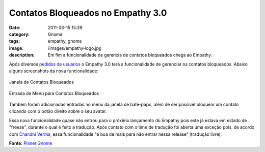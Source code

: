 Contatos Bloqueados no Empathy 3.0
##################################
:date: 2011-03-15 15:39
:category: Gnome
:tags: empathy, gnome
:image: /images/empathy-logo.jpg
:description: Em fim a funcionalidade de gerencia de contatos bloqueados chega ao Empathy.

Após diversos `pedidos de usuários`_ o Empathy 3.0 terá a funcionalidade de gerenciar os contatos bloqueados. Abaixo alguns screenshots da nova funcionalidade:

.. figure:: {filename}/images/BlockedContacts.png
        :alt: Blocked Contacts Window
        :align: center
        :target: {filename}/images/BlockedContacts.png

        Janela de Contatos Bloqueados

.. figure:: {filename}/images/MenuEntryBlock.png
        :alt: Block Menu Entry
        :align: center
        :target: {filename}/images/MenuEntryBlock.png

        Entrada de Menu para Contatos Bloqueados

Também foram adicionadas entradas no menu da janela de bate-papo, além de ser possível bloquear um contato clicando com o botão direito sobre o seu avatar.

.. more

Essa nova funcionalidade quase não entrou para o próximo lançamento do Empathy pois este já estava em estado de "freeze", durante o qual é feito a tradução. Após contato com o time de tradução foi aberta uma exceção pois, de acordo com `Chandni Verma`_, essa funcionalidade "é boa de mais para não entrar nessa release" (tradução livre).

**Fonte:** `Planet Gnome`_

.. _pedidos de usuários: https://bugzilla.gnome.org/show_bug.cgi?id=618787
.. _|image2|: http://blogs.codecommunity.org/mindbending/contatos-bloqueados-no-empathy-3-0/blockedcontacts/
.. _|image3|: http://blogs.codecommunity.org/mindbending/contatos-bloqueados-no-empathy-3-0/menuentryblock/
.. _Chandni Verma: http://chandniverma.blogspot.com/2011/03/contact-blocking-and-repost-abuse-to-be.html
.. _Planet Gnome: http://planet.gnome.org/
